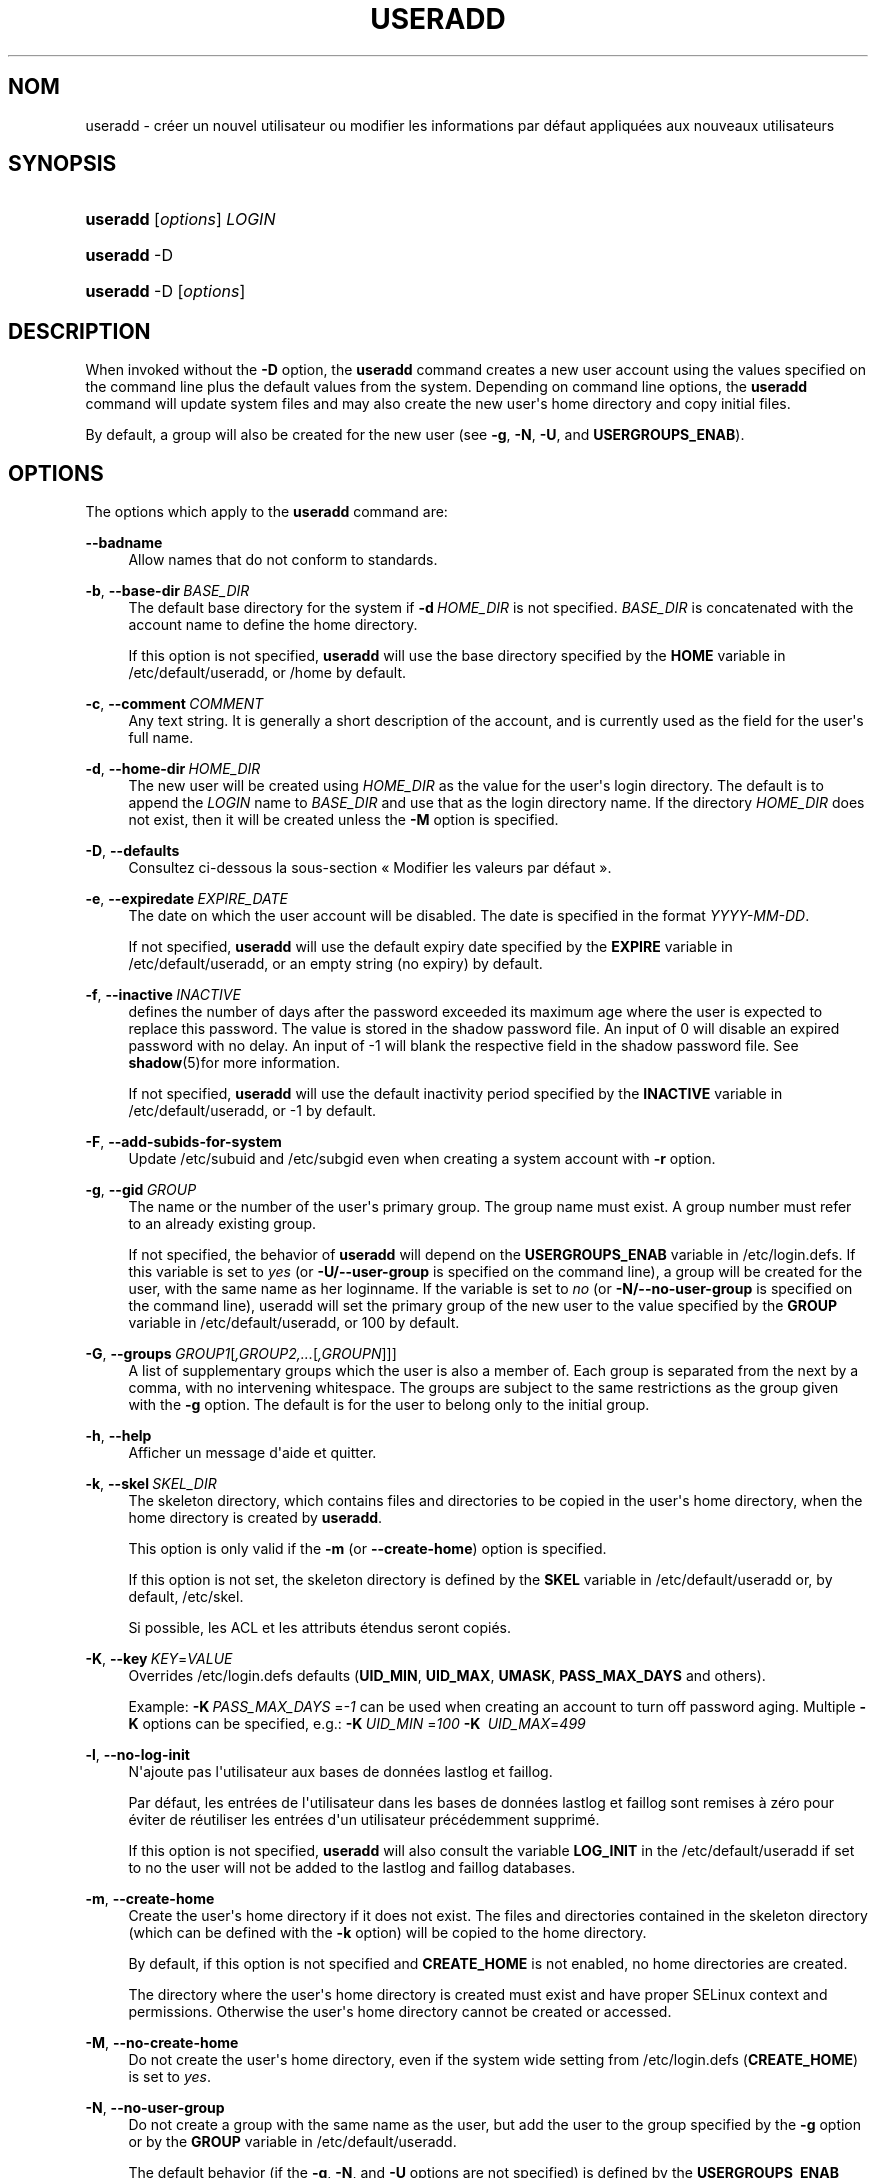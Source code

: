 '\" t
.\"     Title: useradd
.\"    Author: Julianne Frances Haugh
.\" Generator: DocBook XSL Stylesheets vsnapshot <http://docbook.sf.net/>
.\"      Date: 18/08/2022
.\"    Manual: Commandes de gestion du syst\(`eme
.\"    Source: shadow-utils 4.12.2
.\"  Language: French
.\"
.TH "USERADD" "8" "18/08/2022" "shadow\-utils 4\&.12\&.2" "Commandes de gestion du syst\(`em"
.\" -----------------------------------------------------------------
.\" * Define some portability stuff
.\" -----------------------------------------------------------------
.\" ~~~~~~~~~~~~~~~~~~~~~~~~~~~~~~~~~~~~~~~~~~~~~~~~~~~~~~~~~~~~~~~~~
.\" http://bugs.debian.org/507673
.\" http://lists.gnu.org/archive/html/groff/2009-02/msg00013.html
.\" ~~~~~~~~~~~~~~~~~~~~~~~~~~~~~~~~~~~~~~~~~~~~~~~~~~~~~~~~~~~~~~~~~
.ie \n(.g .ds Aq \(aq
.el       .ds Aq '
.\" -----------------------------------------------------------------
.\" * set default formatting
.\" -----------------------------------------------------------------
.\" disable hyphenation
.nh
.\" disable justification (adjust text to left margin only)
.ad l
.\" -----------------------------------------------------------------
.\" * MAIN CONTENT STARTS HERE *
.\" -----------------------------------------------------------------
.SH "NOM"
useradd \- cr\('eer un nouvel utilisateur ou modifier les informations par d\('efaut appliqu\('ees aux nouveaux utilisateurs
.SH "SYNOPSIS"
.HP \w'\fBuseradd\fR\ 'u
\fBuseradd\fR [\fIoptions\fR] \fILOGIN\fR
.HP \w'\fBuseradd\fR\ 'u
\fBuseradd\fR \-D
.HP \w'\fBuseradd\fR\ 'u
\fBuseradd\fR \-D [\fIoptions\fR]
.SH "DESCRIPTION"
.PP
When invoked without the
\fB\-D\fR
option, the
\fBuseradd\fR
command creates a new user account using the values specified on the command line plus the default values from the system\&. Depending on command line options, the
\fBuseradd\fR
command will update system files and may also create the new user\*(Aqs home directory and copy initial files\&.
.PP
By default, a group will also be created for the new user (see
\fB\-g\fR,
\fB\-N\fR,
\fB\-U\fR, and
\fBUSERGROUPS_ENAB\fR)\&.
.SH "OPTIONS"
.PP
The options which apply to the
\fBuseradd\fR
command are:
.PP
\fB\-\-badname\fR\ \&
.RS 4
Allow names that do not conform to standards\&.
.RE
.PP
\fB\-b\fR, \fB\-\-base\-dir\fR\ \&\fIBASE_DIR\fR
.RS 4
The default base directory for the system if
\fB\-d\fR\ \&\fIHOME_DIR\fR
is not specified\&.
\fIBASE_DIR\fR
is concatenated with the account name to define the home directory\&.
.sp
If this option is not specified,
\fBuseradd\fR
will use the base directory specified by the
\fBHOME\fR
variable in
/etc/default/useradd, or
/home
by default\&.
.RE
.PP
\fB\-c\fR, \fB\-\-comment\fR\ \&\fICOMMENT\fR
.RS 4
Any text string\&. It is generally a short description of the account, and is currently used as the field for the user\*(Aqs full name\&.
.RE
.PP
\fB\-d\fR, \fB\-\-home\-dir\fR\ \&\fIHOME_DIR\fR
.RS 4
The new user will be created using
\fIHOME_DIR\fR
as the value for the user\*(Aqs login directory\&. The default is to append the
\fILOGIN\fR
name to
\fIBASE_DIR\fR
and use that as the login directory name\&. If the directory
\fIHOME_DIR\fR
does not exist, then it will be created unless the
\fB\-M\fR
option is specified\&.
.RE
.PP
\fB\-D\fR, \fB\-\-defaults\fR
.RS 4
Consultez ci\-dessous la sous\-section \(Fo\ \&Modifier les valeurs par d\('efaut\ \&\(Fc\&.
.RE
.PP
\fB\-e\fR, \fB\-\-expiredate\fR\ \&\fIEXPIRE_DATE\fR
.RS 4
The date on which the user account will be disabled\&. The date is specified in the format
\fIYYYY\-MM\-DD\fR\&.
.sp
If not specified,
\fBuseradd\fR
will use the default expiry date specified by the
\fBEXPIRE\fR
variable in
/etc/default/useradd, or an empty string (no expiry) by default\&.
.RE
.PP
\fB\-f\fR, \fB\-\-inactive\fR\ \&\fIINACTIVE\fR
.RS 4
defines the number of days after the password exceeded its maximum age where the user is expected to replace this password\&. The value is stored in the shadow password file\&. An input of 0 will disable an expired password with no delay\&. An input of \-1 will blank the respective field in the shadow password file\&. See
\fBshadow\fR(5)for more information\&.
.sp
If not specified,
\fBuseradd\fR
will use the default inactivity period specified by the
\fBINACTIVE\fR
variable in
/etc/default/useradd, or \-1 by default\&.
.RE
.PP
\fB\-F\fR, \fB\-\-add\-subids\-for\-system\fR
.RS 4
Update
/etc/subuid
and
/etc/subgid
even when creating a system account with
\fB\-r\fR
option\&.
.RE
.PP
\fB\-g\fR, \fB\-\-gid\fR\ \&\fIGROUP\fR
.RS 4
The name or the number of the user\*(Aqs primary group\&. The group name must exist\&. A group number must refer to an already existing group\&.
.sp
If not specified, the behavior of
\fBuseradd\fR
will depend on the
\fBUSERGROUPS_ENAB\fR
variable in
/etc/login\&.defs\&. If this variable is set to
\fIyes\fR
(or
\fB\-U/\-\-user\-group\fR
is specified on the command line), a group will be created for the user, with the same name as her loginname\&. If the variable is set to
\fIno\fR
(or
\fB\-N/\-\-no\-user\-group\fR
is specified on the command line), useradd will set the primary group of the new user to the value specified by the
\fBGROUP\fR
variable in
/etc/default/useradd, or 100 by default\&.
.RE
.PP
\fB\-G\fR, \fB\-\-groups\fR\ \&\fIGROUP1\fR[\fI,GROUP2,\&.\&.\&.\fR[\fI,GROUPN\fR]]]
.RS 4
A list of supplementary groups which the user is also a member of\&. Each group is separated from the next by a comma, with no intervening whitespace\&. The groups are subject to the same restrictions as the group given with the
\fB\-g\fR
option\&. The default is for the user to belong only to the initial group\&.
.RE
.PP
\fB\-h\fR, \fB\-\-help\fR
.RS 4
Afficher un message d\*(Aqaide et quitter\&.
.RE
.PP
\fB\-k\fR, \fB\-\-skel\fR\ \&\fISKEL_DIR\fR
.RS 4
The skeleton directory, which contains files and directories to be copied in the user\*(Aqs home directory, when the home directory is created by
\fBuseradd\fR\&.
.sp
This option is only valid if the
\fB\-m\fR
(or
\fB\-\-create\-home\fR) option is specified\&.
.sp
If this option is not set, the skeleton directory is defined by the
\fBSKEL\fR
variable in
/etc/default/useradd
or, by default,
/etc/skel\&.
.sp
Si possible, les ACL et les attributs \('etendus seront copi\('es\&.
.RE
.PP
\fB\-K\fR, \fB\-\-key\fR\ \&\fIKEY\fR=\fIVALUE\fR
.RS 4
Overrides
/etc/login\&.defs
defaults (\fBUID_MIN\fR,
\fBUID_MAX\fR,
\fBUMASK\fR,
\fBPASS_MAX_DAYS\fR
and others)\&.
.sp
Example:
\fB\-K\fR\ \&\fIPASS_MAX_DAYS \fR=\fI\-1\fR
can be used when creating an account to turn off password aging\&. Multiple
\fB\-K\fR
options can be specified, e\&.g\&.:
\fB\-K\fR\ \&\fIUID_MIN\fR
=\fI100\fR\ \&\fB\-K\fR\ \&
\fIUID_MAX\fR=\fI499\fR
.RE
.PP
\fB\-l\fR, \fB\-\-no\-log\-init\fR
.RS 4
N\*(Aqajoute pas l\*(Aqutilisateur aux bases de donn\('ees lastlog et faillog\&.
.sp
Par d\('efaut, les entr\('ees de l\*(Aqutilisateur dans les bases de donn\('ees lastlog et faillog sont remises \(`a z\('ero pour \('eviter de r\('eutiliser les entr\('ees d\*(Aqun utilisateur pr\('ec\('edemment supprim\('e\&.
.sp
If this option is not specified,
\fBuseradd\fR
will also consult the variable
\fBLOG_INIT\fR
in the
/etc/default/useradd
if set to no the user will not be added to the lastlog and faillog databases\&.
.RE
.PP
\fB\-m\fR, \fB\-\-create\-home\fR
.RS 4
Create the user\*(Aqs home directory if it does not exist\&. The files and directories contained in the skeleton directory (which can be defined with the
\fB\-k\fR
option) will be copied to the home directory\&.
.sp
By default, if this option is not specified and
\fBCREATE_HOME\fR
is not enabled, no home directories are created\&.
.sp
The directory where the user\*(Aqs home directory is created must exist and have proper SELinux context and permissions\&. Otherwise the user\*(Aqs home directory cannot be created or accessed\&.
.RE
.PP
\fB\-M\fR, \fB\-\-no\-create\-home\fR
.RS 4
Do not create the user\*(Aqs home directory, even if the system wide setting from
/etc/login\&.defs
(\fBCREATE_HOME\fR) is set to
\fIyes\fR\&.
.RE
.PP
\fB\-N\fR, \fB\-\-no\-user\-group\fR
.RS 4
Do not create a group with the same name as the user, but add the user to the group specified by the
\fB\-g\fR
option or by the
\fBGROUP\fR
variable in
/etc/default/useradd\&.
.sp
The default behavior (if the
\fB\-g\fR,
\fB\-N\fR, and
\fB\-U\fR
options are not specified) is defined by the
\fBUSERGROUPS_ENAB\fR
variable in
/etc/login\&.defs\&.
.RE
.PP
\fB\-o\fR, \fB\-\-non\-unique\fR
.RS 4
allows the creation of an account with an already existing UID\&.
.sp
This option is only valid in combination with the
\fB\-u\fR
option\&. As a user identity serves as key to map between users on one hand and permissions, file ownerships and other aspects that determine the system\*(Aqs behavior on the other hand, more than one login name will access the account of the given UID\&.
.RE
.PP
\fB\-p\fR, \fB\-\-password\fR\ \&\fIPASSWORD\fR
.RS 4
defines an initial password for the account\&. PASSWORD is expected to be encrypted, as returned by
\fBcrypt \fR(3)\&. Within a shell script, this option allows to create efficiently batches of users\&.
.sp
Without this option, the new account will be locked and with no password defined, i\&.e\&. a single exclamation mark in the respective field of
/etc/shadow\&. This is a state where the user won\*(Aqt be able to access the account or to define a password himself\&.
.sp
\fBNote:\fRAvoid this option on the command line because the password (or encrypted password) will be visible by users listing the processes\&.
.sp
Il est n\('ecessaire de v\('erifier si le mot de passe respecte la politique de mots de passe du syst\(`eme\&.
.RE
.PP
\fB\-r\fR, \fB\-\-system\fR
.RS 4
Cr\('eer un compte syst\(`eme\&.
.sp
System users will be created with no aging information in
/etc/shadow, and their numeric identifiers are chosen in the
\fBSYS_UID_MIN\fR\-\fBSYS_UID_MAX\fR
range, defined in
/etc/login\&.defs, instead of
\fBUID_MIN\fR\-\fBUID_MAX\fR
(and their
\fBGID\fR
counterparts for the creation of groups)\&.
.sp
Note that
\fBuseradd\fR
will not create a home directory for such a user, regardless of the default setting in
/etc/login\&.defs
(\fBCREATE_HOME\fR)\&. You have to specify the
\fB\-m\fR
options if you want a home directory for a system account to be created\&.
.sp
Note that this option will not update
/etc/subuid
and
/etc/subgid\&. You have to specify the
\fB\-F\fR
options if you want to update the files for a system account to be created\&.
.RE
.PP
\fB\-R\fR, \fB\-\-root\fR\ \&\fICHROOT_DIR\fR
.RS 4
Apply changes in the
\fICHROOT_DIR\fR
directory and use the configuration files from the
\fICHROOT_DIR\fR
directory\&. Only absolute paths are supported\&.
.RE
.PP
\fB\-P\fR, \fB\-\-prefix\fR\ \&\fIPREFIX_DIR\fR
.RS 4
Apply changes to configuration files under the root filesystem found under the directory
\fIPREFIX_DIR\fR\&. This option does not chroot and is intended for preparing a cross\-compilation target\&. Some limitations: NIS and LDAP users/groups are not verified\&. PAM authentication is using the host files\&. No SELINUX support\&.
.RE
.PP
\fB\-s\fR, \fB\-\-shell\fR\ \&\fISHELL\fR
.RS 4
sets the path to the user\*(Aqs login shell\&. Without this option, the system will use the
\fBSHELL\fR
variable specified in
/etc/default/useradd, or, if that is as well not set, the field for the login shell in
/etc/passwdremains empty\&.
.RE
.PP
\fB\-u\fR, \fB\-\-uid\fR\ \&\fIUID\fR
.RS 4
The numerical value of the user\*(Aqs ID\&. This value must be unique, unless the
\fB\-o\fR
option is used\&. The value must be non\-negative\&. The default is to use the smallest ID value greater than or equal to
\fBUID_MIN\fR
and greater than every other user\&.
.sp
See also the
\fB\-r\fR
option and the
\fBUID_MAX\fR
description\&.
.RE
.PP
\fB\-U\fR, \fB\-\-user\-group\fR
.RS 4
Cr\('ee un groupe avec le m\(^eme nom que celui de l\*(Aqutilisateur, et ajoute l\*(Aqutilisateur \(`a ce groupe\&.
.sp
The default behavior (if the
\fB\-g\fR,
\fB\-N\fR, and
\fB\-U\fR
options are not specified) is defined by the
\fBUSERGROUPS_ENAB\fR
variable in
/etc/login\&.defs\&.
.RE
.PP
\fB\-Z\fR, \fB\-\-selinux\-user\fR\ \&\fISEUSER\fR
.RS 4
defines the SELinux user for the new account\&. Without this option, a SELinux uses the default user\&. Note that the shadow system doesn\*(Aqt store the selinux\-user, it uses
\fBsemanage\fR(8)
for that\&.
.RE
.SS "Modifier les valeurs par d\('efaut"
.PP
When invoked with only the
\fB\-D\fR
option,
\fBuseradd\fR
will display the current default values\&. When invoked with
\fB\-D\fR
plus other options,
\fBuseradd\fR
will update the default values for the specified options\&. Valid default\-changing options are:
.PP
\fB\-b\fR, \fB\-\-base\-dir\fR\ \&\fIBASE_DIR\fR
.RS 4
sets the path prefix for a new user\*(Aqs home directory\&. The user\*(Aqs name will be affixed to the end of
\fIBASE_DIR\fR
to form the new user\*(Aqs home directory name, if the
\fB\-d\fR
option is not used when creating a new account\&.
.sp
This option sets the
\fBHOME\fR
variable in
/etc/default/useradd\&.
.RE
.PP
\fB\-e\fR, \fB\-\-expiredate\fR\ \&\fIEXPIRE_DATE\fR
.RS 4
sets the date on which newly created user accounts are disabled\&.
.sp
This option sets the
\fBEXPIRE\fR
variable in
/etc/default/useradd\&.
.RE
.PP
\fB\-f\fR, \fB\-\-inactive\fR\ \&\fIINACTIVE\fR
.RS 4
defines the number of days after the password exceeded its maximum age where the user is expected to replace this password\&. See
\fBshadow\fR(5)for more information\&.
.sp
This option sets the
\fBINACTIVE\fR
variable in
/etc/default/useradd\&.
.RE
.PP
\fB\-g\fR, \fB\-\-gid\fR\ \&\fIGROUP\fR
.RS 4
sets the default primary group for newly created users, accepting group names or a numerical group ID\&. The named group must exist, and the GID must have an existing entry\&.
.sp
This option sets the
\fBGROUP\fR
variable in
/etc/default/useradd\&.
.RE
.PP
\fB\-s\fR, \fB\-\-shell\fR\ \&\fISHELL\fR
.RS 4
defines the default login shell for new users\&.
.sp
This option sets the
\fBSHELL\fR
variable in
/etc/default/useradd\&.
.RE
.SH "NOTES"
.PP
The system administrator is responsible for placing the default user files in the
/etc/skel/
directory (or any other skeleton directory specified in
/etc/default/useradd
or on the command line)\&.
.SH "AVERTISSEMENTS"
.PP
Vous ne pouvez pas ajouter d\*(Aqutilisateur \(`a un groupe NIS ou LDAP\&. Cela doit \(^etre effectu\('e sur le serveur correspondant\&.
.PP
Similarly, if the username already exists in an external user database such as NIS or LDAP,
\fBuseradd\fR
will deny the user account creation request\&.
.PP
Les noms d\*(Aqutilisateur doivent commencer par une lettre minuscule ou un tiret bas (\(Fo\ \&underscore\ \&\(Fc), et seuls des lettres minuscules, des chiffres, des \(Fo\ \&underscore\ \&\(Fc, ou des tirets peuvent suivre\&. Ils peuvent se terminer par un signe dollar\&. Soit, sous la forme d\*(Aqune expression rationnelle\ \&: [a\-z_][a\-z0\-9_\-]*[$]?
.PP
Les noms d\*(Aqutilisateur sont limit\('es \(`a 16 caract\(`eres\&.
.SH "CONFIGURATION"
.PP
The following configuration variables in
/etc/login\&.defs
change the behavior of this tool:
.SH "FICHIERS"
.PP
/etc/passwd
.RS 4
Informations sur les comptes des utilisateurs\&.
.RE
.PP
/etc/shadow
.RS 4
Informations s\('ecuris\('ees sur les comptes utilisateurs\&.
.RE
.PP
/etc/group
.RS 4
Informations sur les groupes\&.
.RE
.PP
/etc/gshadow
.RS 4
Informations s\('ecuris\('ees sur les groupes\&.
.RE
.PP
/etc/default/useradd
.RS 4
Valeurs par d\('efaut pour la cr\('eation de comptes\&.
.RE
.PP
/etc/shadow\-maint/useradd\-pre\&.d/*, /etc/shadow\-maint/useradd\-post\&.d/*
.RS 4
Run\-part files to execute during user addition\&. The environment variable
\fBACTION\fR
will be populated with useradd and
\fBSUBJECT\fR
with the
\fBusername\fR\&.
useradd\-pre\&.d
will be executed prior to any user addition\&.
useradd\-post\&.d
will execute after user addition\&. If a script exits non\-zero then execution will terminate\&.
.RE
.PP
/etc/skel/
.RS 4
R\('epertoire contenant les fichiers par d\('efaut\&.
.RE
.PP
/etc/subgid
.RS 4
IDs des groupes subalternes d\*(Aqun utilisateur\&.
.RE
.PP
/etc/subuid
.RS 4
IDs de utilisateurs subalternes d\*(Aqun utilisateur\&.
.RE
.PP
/etc/login\&.defs
.RS 4
Configuration de la suite des mots de passe cach\('es \(Fo\ \&shadow password\ \&\(Fc\&.
.RE
.SH "VALEURS DE RETOUR"
.PP
The
\fBuseradd\fR
command exits with the following values:
.PP
\fI0\fR
.RS 4
success
.RE
.PP
\fI1\fR
.RS 4
can\*(Aqt update password file
.RE
.PP
\fI2\fR
.RS 4
invalid command syntax
.RE
.PP
\fI3\fR
.RS 4
invalid argument to option
.RE
.PP
\fI4\fR
.RS 4
UID already in use (and no
\fB\-o\fR)
.RE
.PP
\fI6\fR
.RS 4
specified group doesn\*(Aqt exist
.RE
.PP
\fI9\fR
.RS 4
username or group name already in use
.RE
.PP
\fI10\fR
.RS 4
can\*(Aqt update group file
.RE
.PP
\fI12\fR
.RS 4
can\*(Aqt create home directory
.RE
.PP
\fI14\fR
.RS 4
can\*(Aqt update SELinux user mapping
.RE
.SH "VOIR AUSSI"
.PP
\fBchfn\fR(1),
\fBchsh\fR(1),
\fBpasswd\fR(1),
\fBcrypt\fR(3),
\fBgroupadd\fR(8),
\fBgroupdel\fR(8),
\fBgroupmod\fR(8),
\fBlogin.defs\fR(5),
\fBnewusers\fR(8),
\fBsubgid\fR(5), \fBsubuid\fR(5),
\fBuserdel\fR(8),
\fBusermod\fR(8)\&.
